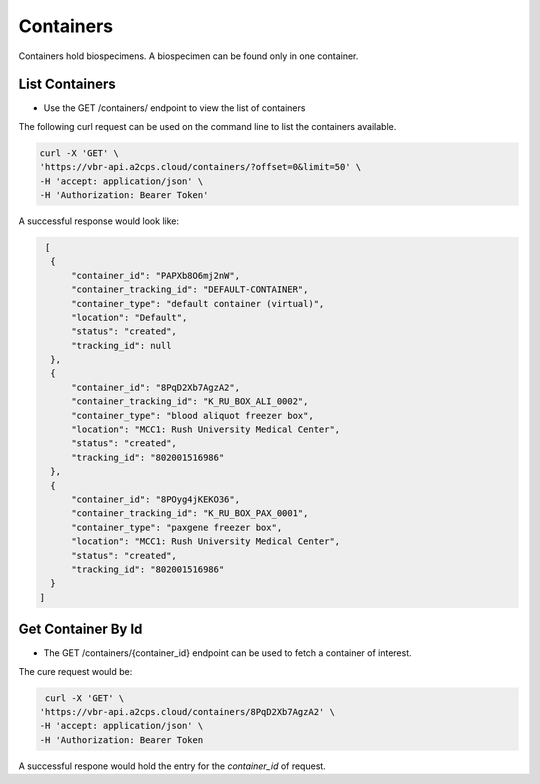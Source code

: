 Containers
==========

Containers hold biospecimens. A biospecimen can be found only in one container.


List Containers
---------------

- Use the GET /containers/ endpoint to view the list of containers

The following curl request can be used on the command line to list the containers available.

.. code-block:: bash

    curl -X 'GET' \
    'https://vbr-api.a2cps.cloud/containers/?offset=0&limit=50' \
    -H 'accept: application/json' \
    -H 'Authorization: Bearer Token'

A successful response would look like:

.. code-block:: bash

   [
    {
        "container_id": "PAPXb8O6mj2nW",
        "container_tracking_id": "DEFAULT-CONTAINER",
        "container_type": "default container (virtual)",
        "location": "Default",
        "status": "created",
        "tracking_id": null
    },
    {
        "container_id": "8PqD2Xb7AgzA2",
        "container_tracking_id": "K_RU_BOX_ALI_0002",
        "container_type": "blood aliquot freezer box",
        "location": "MCC1: Rush University Medical Center",
        "status": "created",
        "tracking_id": "802001516986"
    },
    {
        "container_id": "8POyg4jKEKO36",
        "container_tracking_id": "K_RU_BOX_PAX_0001",
        "container_type": "paxgene freezer box",
        "location": "MCC1: Rush University Medical Center",
        "status": "created",
        "tracking_id": "802001516986"
    }
  ]


Get Container By Id
-------------------

- The GET /containers/{container_id} endpoint can be used to fetch a container of interest.

The cure request would be:

.. code-block:: bash

   curl -X 'GET' \
  'https://vbr-api.a2cps.cloud/containers/8PqD2Xb7AgzA2' \
  -H 'accept: application/json' \
  -H 'Authorization: Bearer Token

A successful respone would hold the entry for the *container_id* of request.

.. code-block:: bash
   :emphasize-lines: 2

   {
        "container_id": "8PqD2Xb7AgzA2",
        "container_tracking_id": "K_RU_BOX_ALI_0002",
        "container_type": "blood aliquot freezer box",
        "location": "MCC1: Rush University Medical Center",
        "status": "created",
        "tracking_id": "802001516986"
    }